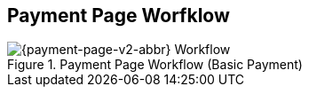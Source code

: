 [#PPSolutions_PPv2_Workflow]
== Payment Page Worfklow

.Payment Page Workflow (Basic Payment)
image::images/diagrams/wpp-v2_basic.svg[{payment-page-v2-abbr} Workflow]

//-